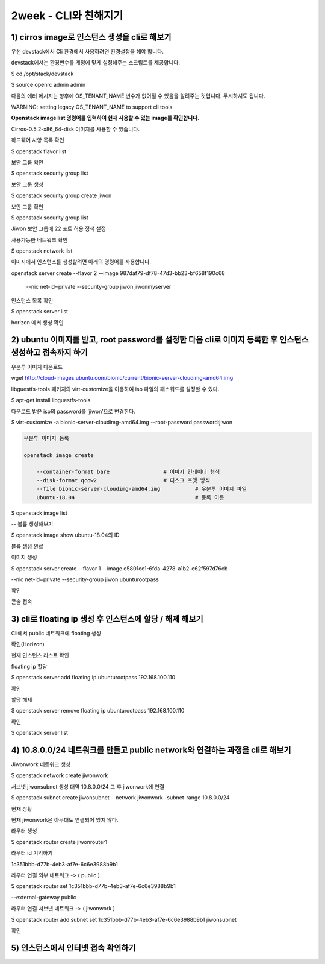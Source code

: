 2week - CLI와 친해지기
======================================================================


1) cirros image로 인스턴스 생성을 cli로 해보기
**************************************************************************************

우선 devstack에서 Cli 환경에서 사용하려면 환경설정을 해야 합니다.

devstack에서는 환경변수를 계정에 맞게 설정해주는 스크립트를 제공합니다.

$ cd /opt/stack/devstack

$ source openrc admin admin

.. image:: images/picture_1.png

다음의 에러 메시지는 향후에 OS_TENANT_NAME 변수가 없어질 수 있음을 알려주는 것입니다.
무시하셔도 됩니다.

WARNING: setting legacy OS_TENANT_NAME to support cli tools

**Openstack image list 명령어를 입력하여 현재 사용할 수 있는 image를 확인합니다.**

Cirros-0.5.2-x86_64-disk 이미지를 사용할 수 있습니다.

.. image:: images/picture_2.png

하드웨어 사양 목록 확인

$ openstack flavor list

.. image:: images/picture_3.png

보안 그룹 확인

$ openstack security group list

.. image:: images/picture_4.png

보안 그룹 생성

$ openstack security group create jiwon

.. image:: images/picture_5.png

보안 그룹 확인

$ openstack security group list

.. image:: images/picture_6.png

Jiwon 보안 그룹에 22 포트 허용 정책 설정

.. image:: images/picture_7.png

사용가능한 네트워크 확인

$ openstack network list

.. image:: images/picture_8.png

이미지에서 인스턴스를 생성할려면 아래의 명령어를 사용합니다.

openstack server create --flavor 2 --image 987daf79-df78-47d3-bb23-bf658f190c68 \

 --nic net-id=private --security-group jiwon jiwonmyserver

.. image:: images/picture_9.png

인스턴스 목록 확인

$ openstack server list

.. image:: images/picture_10.png

horizon 에서 생성 확인

.. image:: images/picture_11.png

2) ubuntu 이미지를 받고, root password를 설정한 다음 cli로 이미지 등록한 후 인스턴스 생성하고 접속까지 하기
**********************************************************************************************************************************************

우분투 이미지 다운로드

wget http://cloud-images.ubuntu.com/bionic/current/bionic-server-cloudimg-amd64.img

libguestfs-tools 패키지의 virt-customize을 이용하여 iso 파일의 패스워드를 설정할 수 있다.

$ apt-get install libguestfs-tools

다운로드 받은 iso의 password를 ‘jiwon’으로 변경한다.

$ virt-customize -a bionic-server-cloudimg-amd64.img --root-password password:jiwon

.. code-block:: python

    우분투 이미지 등록

    openstack image create

        --container-format bare                 # 이미지 컨테이너 형식
        --disk-format qcow2                     # 디스크 포맷 방식
        --file bionic-server-cloudimg-amd64.img           # 우분투 이미지 파일
        Ubuntu-18.04                                      # 등록 이름

.. image:: images/picture_12.png

$ openstack image list

.. image:: images/picture_13.png

-- 볼륨 생성해보기

$ openstack image show ubuntu-18.04의 ID

.. image:: images/picture_14.png

볼륨 생성 완료

.. image:: images/picture_15.png

이미지 생성

$ openstack server create --flavor 1 --image e5801cc1-6fda-4278-a1b2-e62f597d76cb \

--nic net-id=private --security-group jiwon ubunturootpass

.. image:: images/picture_16.png

확인

.. image:: images/picture_17.png

.. image:: images/picture_18.png

.. image:: images/picture_19.png

콘솔 접속

.. image:: images/picture_20.png

3) cli로 floating ip 생성 후 인스턴스에 할당 / 해제 해보기
******************************************************************************************************************

Cli에서 public 네트워크에 floating 생성

.. image:: images/picture_21.png

확인(Horizon)

.. image:: images/picture_22.png

현재 인스턴스 리스트 확인

.. image:: images/picture_23.png

floating ip 할당

$ openstack server add floating ip ubunturootpass 192.168.100.110

.. image:: images/picture_24.png

확인

.. image:: images/picture_25.png

.. image:: images/picture_26.png

할당 해제

$ openstack server remove floating ip ubunturootpass 192.168.100.110

.. image:: images/picture_27.png

확인

$ openstack server list

.. image:: images/picture_28.png

.. image:: images/picture_29.png


4) 10.8.0.0/24 네트워크를 만들고 public network와 연결하는 과정을 cli로 해보기
******************************************************************************************************************

Jiwonwork 네트워크 생성

$ openstack network create jiwonwork

.. image:: images/picture_30.png

서브넷 jiwonsubnet 생성 대역 10.8.0.0/24 그 후 jiwonwork에 연결

$ openstack subnet create jiwonsubnet --network jiwonwork –subnet-range 10.8.0.0/24

.. image:: images/picture_31.png

현재 상황

현재 jiwonwork은 아무대도 연결되어 있지 않다.

.. image:: images/picture_32.png

라우터 생성

$ openstack router create jiwonrouter1

.. image:: images/picture_33.png

라우터 id 기억하기

1c351bbb-d77b-4eb3-af7e-6c6e3988b9b1

라우터 연결 외부 네트워크 -> ( public )

$ openstack router set 1c351bbb-d77b-4eb3-af7e-6c6e3988b9b1 \

--external-gateway public

라우터 연결 서브넷 네트워크 -> ( jiwonwork )

$ openstack router add subnet set 1c351bbb-d77b-4eb3-af7e-6c6e3988b9b1 jiwonsubnet

확인

.. image:: images/picture_34.png

5) 인스턴스에서 인터넷 접속 확인하기
************************************************************

.. image:: images/picture_35.png